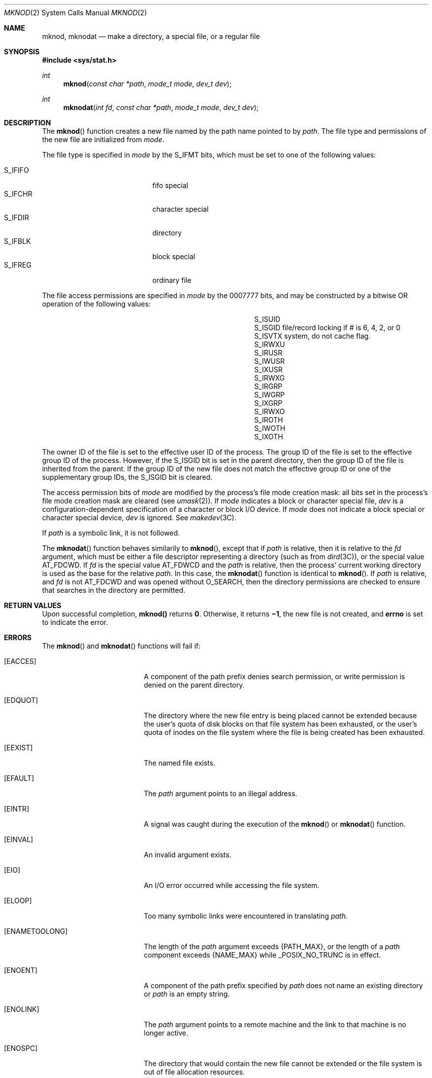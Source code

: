 .\" Copyright 2014 Garrett D'Amore <garrett@damore.org>
.\" Copyright 1989 AT&T.  Copyright (c) 2004 Sun Microsystems, Inc.  All Rights Reserved.  Portions Copyright (c) 1992, X/Open Company Limited.  All Rights Reserved.
.\" Sun Microsystems, Inc. gratefully acknowledges The Open Group for permission to reproduce portions of its copyrighted documentation. Original documentation from The Open Group can be obtained online at
.\" http://www.opengroup.org/bookstore/.
.\" The Institute of Electrical and Electronics Engineers and The Open Group, have given us permission to reprint portions of their documentation. In the following statement, the phrase "this text" refers to portions of the system documentation. Portions of this text are reprinted and reproduced in electronic form in the Sun OS Reference Manual, from IEEE Std 1003.1, 2004 Edition, Standard for Information Technology -- Portable Operating System Interface (POSIX), The Open Group Base Specifications Issue 6, Copyright (C) 2001-2004 by the Institute of Electrical and Electronics Engineers, Inc and The Open Group. In the event of any discrepancy between these versions and the original IEEE and The Open Group Standard, the original IEEE and The Open Group Standard is the referee document. The original Standard can be obtained online at http://www.opengroup.org/unix/online.html.
.\"  This notice shall appear on any product containing this material.
.\" The contents of this file are subject to the terms of the Common Development and Distribution License (the "License").  You may not use this file except in compliance with the License.
.\" You can obtain a copy of the license at usr/src/OPENSOLARIS.LICENSE or http://www.opensolaris.org/os/licensing.  See the License for the specific language governing permissions and limitations under the License.
.\" When distributing Covered Code, include this CDDL HEADER in each file and include the License file at usr/src/OPENSOLARIS.LICENSE.  If applicable, add the following below this CDDL HEADER, with the fields enclosed by brackets "[]" replaced with your own identifying information: Portions Copyright [yyyy] [name of copyright owner]
.Dd Aug 25, 2014
.Dt MKNOD 2
.Os
.
.Sh NAME
.Nm mknod ,
.Nm mknodat
.Nd make a directory, a special file, or a regular file
.Sh SYNOPSIS
.In sys/stat.h
.
.Ft int
.Fn mknod "const char *path" "mode_t mode" "dev_t dev"
.
.Ft int
.Fn mknodat "int fd" "const char *path" "mode_t mode" "dev_t dev"
.
.Sh DESCRIPTION
The
.Fn mknod
function creates a new file named by the path name pointed to
by
.Fa path .
The file type and permissions of the new file are initialized
from
.Fa mode .
.Lp
The file type is specified in
.Fa mode
by the
.Dv S_IFMT
bits, which must be set to one of the following values:
.
.Lp
.Bl -tag -width Dv -offset indent -compact
.It Dv S_IFIFO
fifo special
.It Dv S_IFCHR
character special
.It Dv S_IFDIR
directory
.It Dv S_IFBLK
block special
.It S_IFREG
ordinary file
.El
.Lp
The file access permissions are specified in
.Fa mode
by the 0007777 bits,
and may be constructed by a bitwise OR operation of the following values:
.
.Bl -column -offset indent S_ISMMM MMMMMM infinity
.It S_ISUID
.Ta 04000
.Ta Set user ID on execution.
.
.It S_ISGID
.Ta 020#0
.Ta Set group ID on execution if # is 7, 5, 3, or 1. Enable mandatory
file/record locking if # is 6, 4, 2, or 0
.
.It S_ISVTX
.Ta 01000
.Ta On directories, restricted deletion flag; on regular files on a UFS file
system, do not cache flag.
.
.It S_IRWXU
.Ta 00700
.Ta Read, write, execute by owner.
.
.It S_IRUSR
.Ta 00400
.Ta Read by owner.
.
.It S_IWUSR
.Ta 00200
.Ta Write by owner.
.
.It S_IXUSR
.Ta 00100
.Ta Execute (search if a directory) by owner.
.
.It S_IRWXG
.Ta 00070
.Ta Read, write, execute by group.
.
.It S_IRGRP
.Ta 00040
.Ta Read by group.
.
.It S_IWGRP
.Ta 00020
.Ta Write by group.
.
.It S_IXGRP
.Ta 00010
.Ta Execute by group.
.
.It S_IRWXO
.Ta 00007
.Ta Read, write, execute (search) by others.
.
.It S_IROTH
.Ta 00004
.Ta Read by others.
.
.It S_IWOTH
.Ta 00002
.Ta Write by others
.
.It S_IXOTH
.Ta 00001
.Ta Execute by others.
.El
.
.Lp
The owner ID of the file is set to the effective user ID of the
process. The group ID of the file is set to the effective group ID
of the process.  However, if the
.Dv S_ISGID
bit is set in the parent
directory, then the group ID of the file is inherited from the parent.
If the group ID of the new file does not match the effective group
ID or one of the supplementary group IDs, the
.Dv S_ISGID
bit is cleared.
.
.Lp
The access permission bits of
.Fa mode
are modified by the process's file
mode creation mask: all bits set in the process's file mode creation mask are
cleared
.Pq see Xr umask 2 .
If
.Fa mode
indicates a block or character
special file,
.Fa dev
is a configuration-dependent specification of a
character or block I/O device. If
.Fa mode
does not indicate a block special
or character special device,
.Fa dev
is ignored. See
.Xr makedev 3C .
.
.Lp
If
.Fa path
is a symbolic link, it is not followed.
.
.Lp
The
.Fn mknodat
function behaves similarily to
.Fn mknod ,
except that if
.Fa path
is relative, then it is relative to the
.Fa fd
argument, which must be either a file descriptor representing a directory
.Pq such as from Xr dird 3C ,
or the special value
.Dv AT_FDCWD .
.
If
.Fa fd
is the special value
.Dv AT_FDWCD
and the
.Fa path
is relative, then the process' current working directory is used as the base
for the relative
.Fa path .
In this case, the
.Fn mknodat
function is identical to
.Fn mknod .
.
If
.Fa path
is relative, and
.Fa fd
is not
.Dv AT_FDCWD
and was opened without
.Dv O_SEARCH ,
then the directory permissions are checked to ensure that searches in the
directory are permitted.
.
.Sh RETURN VALUES
.
Upon successful completion, \fBmknod()\fR returns \fB0\fR. Otherwise, it
returns \fB\(mi1\fR, the new file is not created, and \fBerrno\fR is set to
indicate the error.
.
.Sh ERRORS
.
The
.Fn mknod
and
.Fn mknodat
functions will fail if:
.
.Bl -tag -width Er
.
.It Bq Er EACCES
A component of the path prefix denies search permission, or write permission is
denied on the parent directory.
.
.It Bq Er EDQUOT
The directory where the new file entry is being placed cannot be extended
because the user's quota of disk blocks on that file system has been exhausted,
or the user's quota of inodes on the file system where the file is being
created has been exhausted.
.
.It Bq Er EEXIST
The named file exists.
.
.It Bq Er EFAULT
The
.Fa path
argument points to an illegal address.
.
.It Bq Er EINTR
A signal was caught during the execution of the
.Fn mknod
or
.Fn mknodat
function.
.
.It Bq Er EINVAL
An invalid argument exists.
.
.It Bq Er EIO
An I/O error occurred while accessing the file system.
.
.It Bq Er ELOOP
Too many symbolic links were encountered in translating
.Fa path .
.
.It Bq Er ENAMETOOLONG
The length of the
.Fa path
argument exceeds
.Brq Dv PATH_MAX ,
or the length of a
.Fa path
component exceeds
.Brq Dv NAME_MAX
while
.Dv _POSIX_NO_TRUNC
is in effect.
.
.It Bq Er ENOENT
A component of the path prefix specified by \fIpath\fR does not name an
existing directory or
.Fa path
is an empty string.
.
.It Bq Er ENOLINK
The
.Fa path
argument points to a remote machine and the link to that machine
is no longer active.
.
.It Bq Er ENOSPC
The directory that would contain the new file cannot be extended or the file
system is out of file allocation resources.
.
.It Bq Er ENOTDIR
A component of the path prefix is not a directory.
.
.It Bq Er EPERM
Not all privileges are asserted in the effective set of the calling process.
.
.It Bq Er EROFS
The directory in which the file is to be created is located on a read-only file
system.
.
.El
.
.Lp
The
.Fn mknodat
function will fail if:
.Bl -tag -width Er
.
.It Bq Er EBADF
The
.Fa path
argument is not sbsolute, and the
.Fa fd
argument is neither an open file descriptor, nor the special value
.Dv AT_FDCWD .
.
.It Bq Er ENOTDIR
The
.Fa path
argument is not absolute, and the object underlying the
.Fa fd
argument is not a directory.
.El
.
.Lp
The
.Fn mknod
and
.Fn mknodat
functions may fail if:
.Bl -tag -width Er
.
.It Bq Er ENAMETOOLONG
Pathname resolution of a symbolic link produced an intermediate result whose
length exceeds
.Brq Dv PATH_MAX .
.El
.
.Sh USAGE
.
Applications should use the
.Xr mkdir 2
function to create a directory
because appropriate permissions are not required and because
.Fn mknod
might not establish directory entries for the directory itself
.Pq Dq &.
and
the parent directory
.Pq Dq \&.\|. .
The
.Fn mknod
function can be invoked
only by a privileged user for file types other than FIFO special. The
.Xr mkfifo 3C
function should be used to create FIFOs.
.Lp
Doors are created using
.Xr door_create 3C
and can be attached to the file
system using
.Xr fattach 3C .
Symbolic links can be created using
.Xr symlink 2 .
An endpoint for communication can be created using
.Xr socket 3SOCKET .
.
.Sh INTERFACE STABILITY
.
.Sy Standard .
.
.Sh MT-LEVEL
.
.Sy Async-Signal-Safe .
.
.Sh SEE ALSO
.
.Xr chmod 2 ,
.Xr creat 2 ,
.Xr exec 2 ,
.Xr mkdir 2 ,
.Xr open 2 ,
.Xr stat 2 ,
.Xr symlink 2 ,
.Xr umask 2 ,
.Xr dirfd 3C ,
.Xr door_create 3C ,
.Xr fattach 3C ,
.Xr makedev 3C ,
.Xr mkfifo 3C ,
.Xr socket 3SOCKET ,
.Xr stat.h 3HEAD ,
.Xr privileges 5 ,
.Xr standards 5
.
.Sh STANDARDS
.
These functions are available in the following compilation environments. See
.Xr standards 5 .
.
.Ss Fn mknod
.
.Bl -bullet -compact
.It
.St -xpg4.2
.It
.St -susv2
.It
.St -susv3
.It
.St -p1003.1-2008
.El
.
.Ss Fn mknodat
.Bl -bullet -compact
.It
.St -p1003.1-2008
.El
